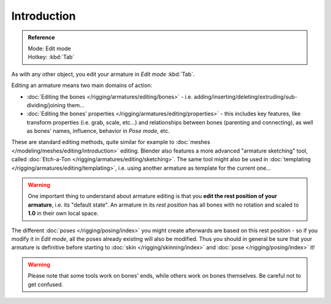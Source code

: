 
************
Introduction
************

.. admonition:: Reference
   :class: refbox

   | Mode:     Edit mode
   | Hotkey:   :kbd:`Tab`


As with any other object, you edit your armature in *Edit mode* :kbd:`Tab`.

Editing an armature means two main domains of action:

- :doc:`Editing the bones </rigging/armatures/editing/bones>` - i.e.
  adding/inserting/deleting/extruding/sub-dividing/joining them...
- :doc:`Editing the bones' properties </rigging/armatures/editing/properties>` - this includes key features,
  like transform properties (i.e. grab, scale, etc...) and relationships between bones (parenting and connecting),
  as well as bones' names, influence, behavior in *Pose mode*, etc.

These are standard editing methods, quite similar for example to
:doc:`meshes </modeling/meshes/editing/introduction>` editing.
Blender also features a more advanced "armature sketching" tool,
called :doc:`Etch-a-Ton </rigging/armatures/editing/sketching>`.
The same tool might also be used in :doc:`templating </rigging/armatures/editing/templating>`, i.e.
using another armature as template for the current one...


.. warning::

   One important thing to understand about armature editing is that you
   **edit the rest position of your armature**, i.e. its "default state".
   An armature in its *rest position* has all bones with no rotation and scaled to **1.0** in their own local space.

The different :doc:`poses </rigging/posing/index>` you might create afterwards are based on this rest position -
so if you modify it in *Edit mode*, all the poses already existing will also be modified.
Thus you should in general be sure that your armature is definitive before starting
to :doc:`skin </rigging/skinning/index>` and :doc:`pose </rigging/posing/index>` it!


.. warning::

   Please note that some tools work on bones' ends, while others work on bones themselves.
   Be careful not to get confused.
